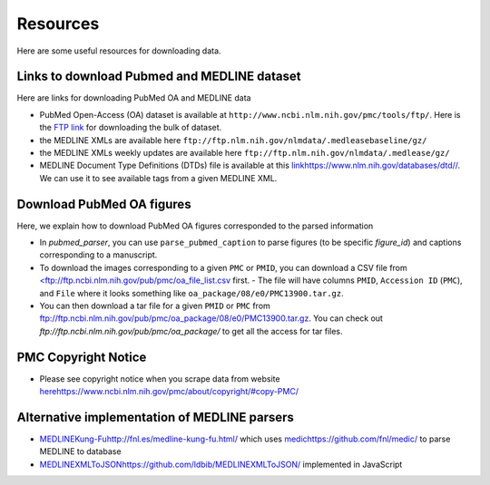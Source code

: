 =========
Resources
=========

Here are some useful resources for downloading data.


Links to download Pubmed and MEDLINE dataset
--------------------------------------------

Here are links for downloading PubMed OA and MEDLINE data

- PubMed Open-Access (OA) dataset is available at ``http://www.ncbi.nlm.nih.gov/pmc/tools/ftp/``. Here is the `FTP link <ftp://ftp.ncbi.nlm.nih.gov/pub/pmc//>`_ for downloading the bulk of dataset.
- the MEDLINE XMLs are available here ``ftp://ftp.nlm.nih.gov/nlmdata/.medleasebaseline/gz/``
- the MEDLINE XMLs weekly updates are available here ``ftp://ftp.nlm.nih.gov/nlmdata/.medlease/gz/``
- MEDLINE Document Type Definitions (DTDs) file is available at this `<link https://www.nlm.nih.gov/databases/dtd//>`_. We can use it to see available tags from a given MEDLINE XML.


Download PubMed OA figures
--------------------------

Here, we explain how to download PubMed OA figures corresponded to the parsed information

- In `pubmed_parser`, you can use ``parse_pubmed_caption`` to parse figures (to be specific `figure_id`) and captions corresponding to a manuscript. 
- To download the images corresponding to a given ``PMC`` or ``PMID``, you can download a CSV file from `<ftp://ftp.ncbi.nlm.nih.gov/pub/pmc/oa_file_list.csv <ftp://ftp.ncbi.nlm.nih.gov/pub/pmc/oa_file_list.csv/>`_ first. - The file will have columns ``PMID``, ``Accession ID`` (``PMC``), and ``File`` where it looks something like ``oa_package/08/e0/PMC13900.tar.gz``.
- You can then download a tar file for a given ``PMID`` or ``PMC`` from `ftp://ftp.ncbi.nlm.nih.gov/pub/pmc/oa_package/08/e0/PMC13900.tar.gz <ftp://ftp.ncbi.nlm.nih.gov/pub/pmc/oa_package/08/e0/PMC13900.tar.gz/>`_. You can check out `ftp://ftp.ncbi.nlm.nih.gov/pub/pmc/oa_package/` to get all the access for tar files.


PMC Copyright Notice
--------------------

- Please see copyright notice when you scrape data from website `<here https://www.ncbi.nlm.nih.gov/pmc/about/copyright/#copy-PMC/>`_

Alternative implementation of MEDLINE parsers
---------------------------------------------

- `<MEDLINE Kung-Fu http://fnl.es/medline-kung-fu.html/>`_ which uses `<medic https://github.com/fnl/medic/>`_ to parse MEDLINE to database 
- `<MEDLINEXMLToJSON https://github.com/ldbib/MEDLINEXMLToJSON/>`_ implemented in JavaScript

